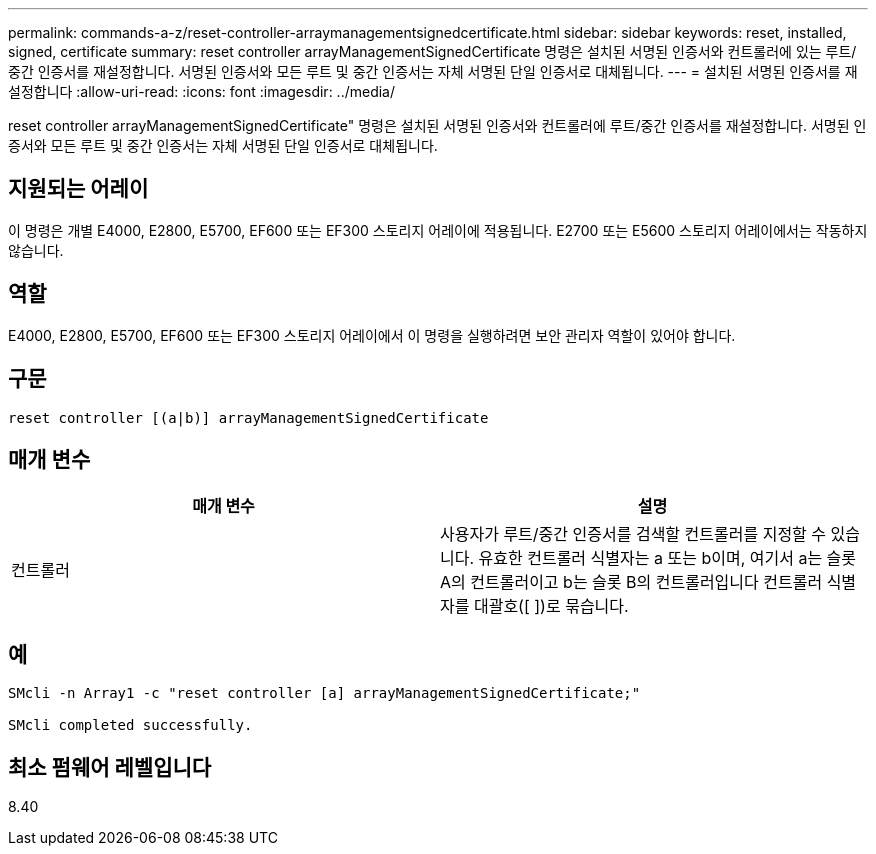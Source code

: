 ---
permalink: commands-a-z/reset-controller-arraymanagementsignedcertificate.html 
sidebar: sidebar 
keywords: reset, installed, signed, certificate 
summary: reset controller arrayManagementSignedCertificate 명령은 설치된 서명된 인증서와 컨트롤러에 있는 루트/중간 인증서를 재설정합니다. 서명된 인증서와 모든 루트 및 중간 인증서는 자체 서명된 단일 인증서로 대체됩니다. 
---
= 설치된 서명된 인증서를 재설정합니다
:allow-uri-read: 
:icons: font
:imagesdir: ../media/


[role="lead"]
reset controller arrayManagementSignedCertificate" 명령은 설치된 서명된 인증서와 컨트롤러에 루트/중간 인증서를 재설정합니다. 서명된 인증서와 모든 루트 및 중간 인증서는 자체 서명된 단일 인증서로 대체됩니다.



== 지원되는 어레이

이 명령은 개별 E4000, E2800, E5700, EF600 또는 EF300 스토리지 어레이에 적용됩니다. E2700 또는 E5600 스토리지 어레이에서는 작동하지 않습니다.



== 역할

E4000, E2800, E5700, EF600 또는 EF300 스토리지 어레이에서 이 명령을 실행하려면 보안 관리자 역할이 있어야 합니다.



== 구문

[source, cli]
----
reset controller [(a|b)] arrayManagementSignedCertificate
----


== 매개 변수

|===
| 매개 변수 | 설명 


 a| 
컨트롤러
 a| 
사용자가 루트/중간 인증서를 검색할 컨트롤러를 지정할 수 있습니다. 유효한 컨트롤러 식별자는 a 또는 b이며, 여기서 a는 슬롯 A의 컨트롤러이고 b는 슬롯 B의 컨트롤러입니다 컨트롤러 식별자를 대괄호([ ])로 묶습니다.

|===


== 예

[listing]
----

SMcli -n Array1 -c "reset controller [a] arrayManagementSignedCertificate;"

SMcli completed successfully.
----


== 최소 펌웨어 레벨입니다

8.40
